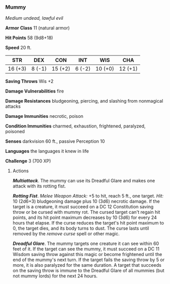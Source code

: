 *** Mummy
:PROPERTIES:
:CUSTOM_ID: mummy
:END:
/Medium undead, lawful evil/

*Armor Class* 11 (natural armor)

*Hit Points* 58 (9d8+18)

*Speed* 20 ft.

| STR     | DEX    | CON     | INT    | WIS     | CHA     |
|---------+--------+---------+--------+---------+---------|
| 16 (+3) | 8 (-1) | 15 (+2) | 6 (-2) | 10 (+0) | 12 (+1) |

*Saving Throws* Wis +2

*Damage Vulnerabilities* fire

*Damage Resistances* bludgeoning, piercing, and slashing from nonmagical
attacks

*Damage Immunities* necrotic, poison

*Condition Immunities* charmed, exhaustion, frightened, paralyzed,
poisoned

*Senses* darkvision 60 ft., passive Perception 10

*Languages* the languages it knew in life

*Challenge* 3 (700 XP)

****** Actions
:PROPERTIES:
:CUSTOM_ID: actions
:END:
*/Multiattack/*. The mummy can use its Dreadful Glare and makes one
attack with its rotting fist.

*/Rotting Fist/*. /Melee Weapon Attack:/ +5 to hit, reach 5 ft., one
target. /Hit:/ 10 (2d6+3) bludgeoning damage plus 10 (3d6) necrotic
damage. If the target is a creature, it must succeed on a DC 12
Constitution saving throw or be cursed with mummy rot. The cursed target
can't regain hit points, and its hit point maximum decreases by 10 (3d6)
for every 24 hours that elapse. If the curse reduces the target's hit
point maximum to 0, the target dies, and its body turns to dust. The
curse lasts until removed by the /remove curse/ spell or other magic.

*/Dreadful Glare/*. The mummy targets one creature it can see within 60
feet of it. If the target can see the mummy, it must succeed on a DC 11
Wisdom saving throw against this magic or become frightened until the
end of the mummy's next turn. If the target fails the saving throw by 5
or more, it is also paralyzed for the same duration. A target that
succeeds on the saving throw is immune to the Dreadful Glare of all
mummies (but not mummy lords) for the next 24 hours.
